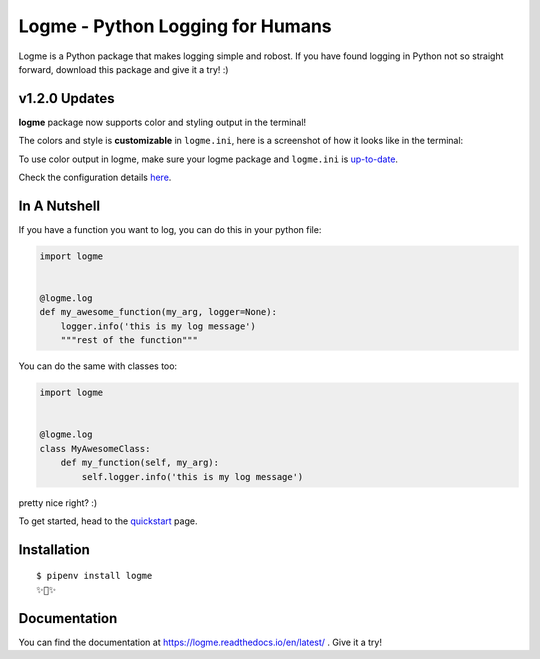 =================================
Logme - Python Logging for Humans
=================================

.. image:: https://badge.fury.io/py/logme.svg
    :target: https://pypi.org/project/logme/

.. image:: https://travis-ci.org/BNMetrics/logme.svg?branch=master
    :target: https://travis-ci.org/BNMetrics/logme

.. image:: https://codecov.io/gh/BNMetrics/logme/branch/master/graph/badge.svg
  :target: https://codecov.io/gh/BNMetrics/logme

.. image:: https://readthedocs.org/projects/logme/badge/?version=latest
    :target: https://logme.readthedocs.io/en/latest/?badge=latest
    :alt: Documentation Status

Logme is a Python package that makes logging simple and robost. If you have found
logging in Python not so straight forward, download this package and give it a try! :)


v1.2.0 Updates
--------------

**logme** package now supports color and styling output in the terminal!

The colors and style is **customizable** in ``logme.ini``, here is a screenshot of how it looks like in the terminal:


.. image:: http://logme.readthedocs.io/en/latest/_images/demo_color.png

To use color output in logme, make sure your logme package and ``logme.ini`` is `up-to-date <https://logme.readthedocs.io/en/latest/?badge=latest#upgrading>`_.

Check the configuration details `here <https://logme.readthedocs.io/en/latest/guide/quickstart.html#colors>`_.



In A Nutshell
-------------

If you have a function you want to log, you can do this in your python file:

.. code-block:: python

    import logme


    @logme.log
    def my_awesome_function(my_arg, logger=None):
        logger.info('this is my log message')
        """rest of the function"""


You can do the same with classes too:

.. code-block:: python

    import logme


    @logme.log
    class MyAwesomeClass:
        def my_function(self, my_arg):
            self.logger.info('this is my log message')



pretty nice right? :)

To get started, head to the `quickstart <https://logme.readthedocs.io/en/latest/guide/quickstart.html>`_  page.

Installation
------------

::

    $ pipenv install logme
    ✨🍰✨


Documentation
-------------

You can find the documentation at https://logme.readthedocs.io/en/latest/ .
Give it a try!

